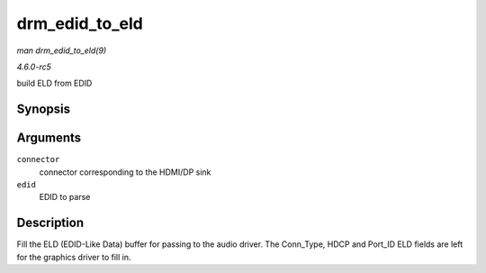 .. -*- coding: utf-8; mode: rst -*-

.. _API-drm-edid-to-eld:

===============
drm_edid_to_eld
===============

*man drm_edid_to_eld(9)*

*4.6.0-rc5*

build ELD from EDID


Synopsis
========

.. c:function:: void drm_edid_to_eld( struct drm_connector * connector, struct edid * edid )

Arguments
=========

``connector``
    connector corresponding to the HDMI/DP sink

``edid``
    EDID to parse


Description
===========

Fill the ELD (EDID-Like Data) buffer for passing to the audio driver.
The Conn_Type, HDCP and Port_ID ELD fields are left for the graphics
driver to fill in.


.. ------------------------------------------------------------------------------
.. This file was automatically converted from DocBook-XML with the dbxml
.. library (https://github.com/return42/sphkerneldoc). The origin XML comes
.. from the linux kernel, refer to:
..
.. * https://github.com/torvalds/linux/tree/master/Documentation/DocBook
.. ------------------------------------------------------------------------------
